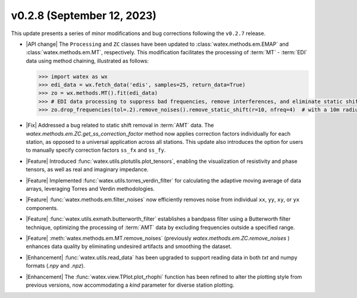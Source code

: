 v0.2.8 (September 12, 2023)
---------------------------

This update presents a series of minor modifications and bug corrections following the ``v0.2.7`` release.

- |API change| The ``Processing`` and ``ZC`` classes have been updated to :class:`watex.methods.em.EMAP` and :class:`watex.methods.em.MT`, respectively. This modification facilitates 
  the processing of :term:`MT` - :term:`EDI` data using method chaining, illustrated as follows:

  .. code-block:: python

     >>> import watex as wx
     >>> edi_data = wx.fetch_data('edis', samples=25, return_data=True)
     >>> zo = wx.methods.MT().fit(edi_data)
     >>> # EDI data processing to suppress bad frequencies, remove interferences, and eliminate static shift effects.
     >>> zo.drop_frequencies(tol=.2).remove_noises().remove_static_shift(r=10, nfreq=4)  # with a 10m radius

- |Fix| Addressed a bug related to static shift removal in :term:`AMT` data. The `watex.methods.em.ZC.get_ss_correction_factor` method now applies correction factors individually 
  for each station, as opposed to a universal application across all stations. This update also introduces the option for users 
  to manually specify correction factors ``ss_fx`` and ``ss_fy``.

- |Feature| Introduced :func:`watex.utils.plotutils.plot_tensors`, enabling the visualization of resistivity and phase tensors, 
  as well as real and imaginary impedance.

- |Feature| Implemented :func:`watex.utils.torres_verdin_filter` for calculating the adaptive moving average of data arrays, 
  leveraging Torres and Verdin methodologies.

- |Feature| :func:`watex.methods.em.filter_noises` now efficiently removes noise from individual ``xx``, ``yy``, ``xy``, or 
  ``yx`` components.

- |Feature| :func:`watex.utils.exmath.butterworth_filter` establishes a bandpass filter using a Butterworth filter technique, 
  optimizing the processing of :term:`AMT` data by excluding frequencies outside a specified range.

- |Feature| :meth:`watex.methods.em.MT.remove_noises` (previously `watex.methods.em.ZC.remove_noises` ) enhances data quality by eliminating undesired artifacts and smoothing 
  the dataset.

- |Enhancement| :func:`watex.utils.read_data` has been upgraded to support reading data in both `txt` and numpy formats 
  (`.npy` and `.npz`).

- |Enhancement| The :func:`watex.view.TPlot.plot_rhophi` function has been refined to alter the plotting style from previous 
  versions, now accommodating a `kind` parameter for diverse station plotting.





